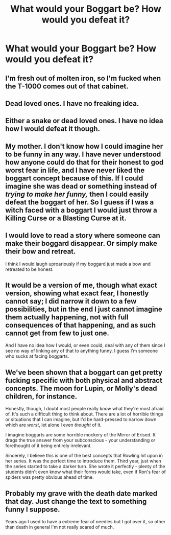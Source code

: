#+TITLE: What would your Boggart be? How would you defeat it?

* What would your Boggart be? How would you defeat it?
:PROPERTIES:
:Score: 6
:DateUnix: 1513114685.0
:DateShort: 2017-Dec-13
:FlairText: Discussion
:END:

** I'm fresh out of molten iron, so I'm fucked when the T-1000 comes out of that cabinet.
:PROPERTIES:
:Author: CastoBlasto
:Score: 13
:DateUnix: 1513115670.0
:DateShort: 2017-Dec-13
:END:


** Dead loved ones. I have no freaking idea.
:PROPERTIES:
:Author: moonshadow264
:Score: 7
:DateUnix: 1513126563.0
:DateShort: 2017-Dec-13
:END:


** Either a snake or dead loved ones. I have no idea how I would defeat it though.
:PROPERTIES:
:Author: hufflepuffbookworm90
:Score: 3
:DateUnix: 1513134262.0
:DateShort: 2017-Dec-13
:END:


** My mother. I don't know how I could imagine her to be funny in any way. I have never understood how anyone could do that for their honest to god worst fear in life, and I have never liked the boggart concept because of this. If I could imagine she was dead or something instead of /trying to make her funny,/ then I could easily defeat the boggart of her. So I guess if I was a witch faced with a boggart I would just throw a Killing Curse or a Blasting Curse at it.
:PROPERTIES:
:Score: 3
:DateUnix: 1513169930.0
:DateShort: 2017-Dec-13
:END:


** I would love to read a story where someone can make their boggard disappear. Or simply make their bow and retreat.

I think I would laugh uproariously if my boggard just made a bow and retreated to be honest.
:PROPERTIES:
:Score: 1
:DateUnix: 1513178871.0
:DateShort: 2017-Dec-13
:END:


** It would be a version of me, though what exact version, showing what exact fear, I honestly cannot say; I did narrow it down to a few possibilities, but in the end I just cannot imagine them actually happening, not with full consequences of that happening, and as such cannot get from few to just one.

And I have no idea how I would, or even could, deal with any of them since I see no way of linking any of that to anything funny. I guess I'm someone who sucks at facing boggarts.
:PROPERTIES:
:Author: Kazeto
:Score: 1
:DateUnix: 1513196667.0
:DateShort: 2017-Dec-13
:END:


** We've been shown that a boggart can get pretty fucking specific with both physical and abstract concepts. The moon for Lupin, or Molly's dead children, for instance.

Honestly, though, I doubt most people really /know/ what they're most afraid of. It's such a difficult thing to think about. There are a lot of horrible things or situations that I can imagine, but I'd be hard-pressed to narrow down which are /worst/, let alone I even /thought/ of it.

I imagine boggarts are some horrible mockery of the Mirror of Erised. It drags the true answer from your subconscious - your understanding or forethought of it being entirely irrelevant.

Sincerely, I believe this is one of the best concepts that Rowling hit upon in her series. It was the perfect time to introduce them. Third year, just when the series started to take a darker turn. She wrote it perfectly - plenty of the students didn't even know what their forms would take, even if Ron's fear of spiders was pretty obvious ahead of time.
:PROPERTIES:
:Author: FerusGrim
:Score: 1
:DateUnix: 1513238119.0
:DateShort: 2017-Dec-14
:END:


** Probably my grave with the death date marked that day. Just change the text to something funny I suppose.

Years ago I used to have a extreme fear of needles but I got over it, so other than death in general I'm not really scared of much.
:PROPERTIES:
:Score: 1
:DateUnix: 1513311291.0
:DateShort: 2017-Dec-15
:END:
